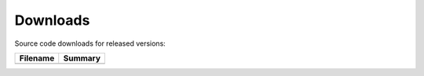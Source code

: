 Downloads
=========

Source code downloads for released versions:

.. tabularcolumns:: |L|L|

===========================================================================  ====================
Filename                                                                     Summary
===========================================================================  ====================
===========================================================================  ====================
